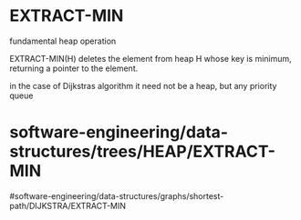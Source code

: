 * EXTRACT-MIN

fundamental heap operation

EXTRACT-MIN(H) deletes the element from heap H whose key is minimum,
returning a pointer to the element.

in the case of Dijkstras algorithm it need not be a heap, but any
priority queue

* software-engineering/data-structures/trees/HEAP/EXTRACT-MIN
#software-engineering/data-structures/graphs/shortest-path/DIJKSTRA/EXTRACT-MIN
